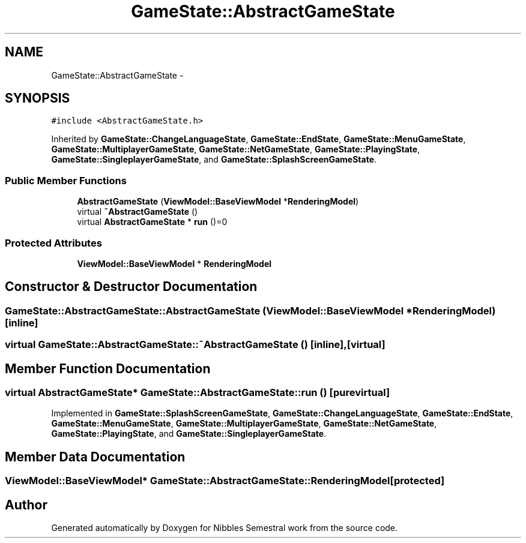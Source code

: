 .TH "GameState::AbstractGameState" 3 "Mon Apr 11 2016" "Nibbles Semestral work" \" -*- nroff -*-
.ad l
.nh
.SH NAME
GameState::AbstractGameState \- 
.SH SYNOPSIS
.br
.PP
.PP
\fC#include <AbstractGameState\&.h>\fP
.PP
Inherited by \fBGameState::ChangeLanguageState\fP, \fBGameState::EndState\fP, \fBGameState::MenuGameState\fP, \fBGameState::MultiplayerGameState\fP, \fBGameState::NetGameState\fP, \fBGameState::PlayingState\fP, \fBGameState::SingleplayerGameState\fP, and \fBGameState::SplashScreenGameState\fP\&.
.SS "Public Member Functions"

.in +1c
.ti -1c
.RI "\fBAbstractGameState\fP (\fBViewModel::BaseViewModel\fP *\fBRenderingModel\fP)"
.br
.ti -1c
.RI "virtual \fB~AbstractGameState\fP ()"
.br
.ti -1c
.RI "virtual \fBAbstractGameState\fP * \fBrun\fP ()=0"
.br
.in -1c
.SS "Protected Attributes"

.in +1c
.ti -1c
.RI "\fBViewModel::BaseViewModel\fP * \fBRenderingModel\fP"
.br
.in -1c
.SH "Constructor & Destructor Documentation"
.PP 
.SS "GameState::AbstractGameState::AbstractGameState (\fBViewModel::BaseViewModel\fP * RenderingModel)\fC [inline]\fP"

.SS "virtual GameState::AbstractGameState::~AbstractGameState ()\fC [inline]\fP, \fC [virtual]\fP"

.SH "Member Function Documentation"
.PP 
.SS "virtual \fBAbstractGameState\fP* GameState::AbstractGameState::run ()\fC [pure virtual]\fP"

.PP
Implemented in \fBGameState::SplashScreenGameState\fP, \fBGameState::ChangeLanguageState\fP, \fBGameState::EndState\fP, \fBGameState::MenuGameState\fP, \fBGameState::MultiplayerGameState\fP, \fBGameState::NetGameState\fP, \fBGameState::PlayingState\fP, and \fBGameState::SingleplayerGameState\fP\&.
.SH "Member Data Documentation"
.PP 
.SS "\fBViewModel::BaseViewModel\fP* GameState::AbstractGameState::RenderingModel\fC [protected]\fP"


.SH "Author"
.PP 
Generated automatically by Doxygen for Nibbles Semestral work from the source code\&.
